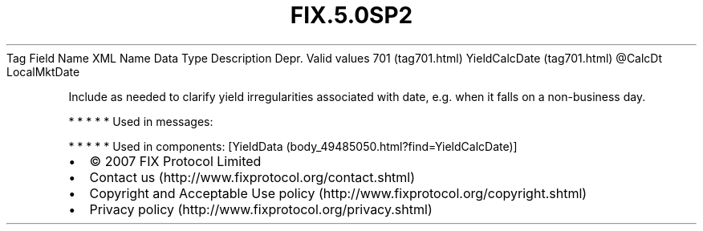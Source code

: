 .TH FIX.5.0SP2 "" "" "Tag #701"
Tag
Field Name
XML Name
Data Type
Description
Depr.
Valid values
701 (tag701.html)
YieldCalcDate (tag701.html)
\@CalcDt
LocalMktDate
.PP
Include as needed to clarify yield irregularities associated with
date, e.g. when it falls on a non-business day.
.PP
   *   *   *   *   *
Used in messages:
.PP
   *   *   *   *   *
Used in components:
[YieldData (body_49485050.html?find=YieldCalcDate)]

.PD 0
.P
.PD

.PP
.PP
.IP \[bu] 2
© 2007 FIX Protocol Limited
.IP \[bu] 2
Contact us (http://www.fixprotocol.org/contact.shtml)
.IP \[bu] 2
Copyright and Acceptable Use policy (http://www.fixprotocol.org/copyright.shtml)
.IP \[bu] 2
Privacy policy (http://www.fixprotocol.org/privacy.shtml)
